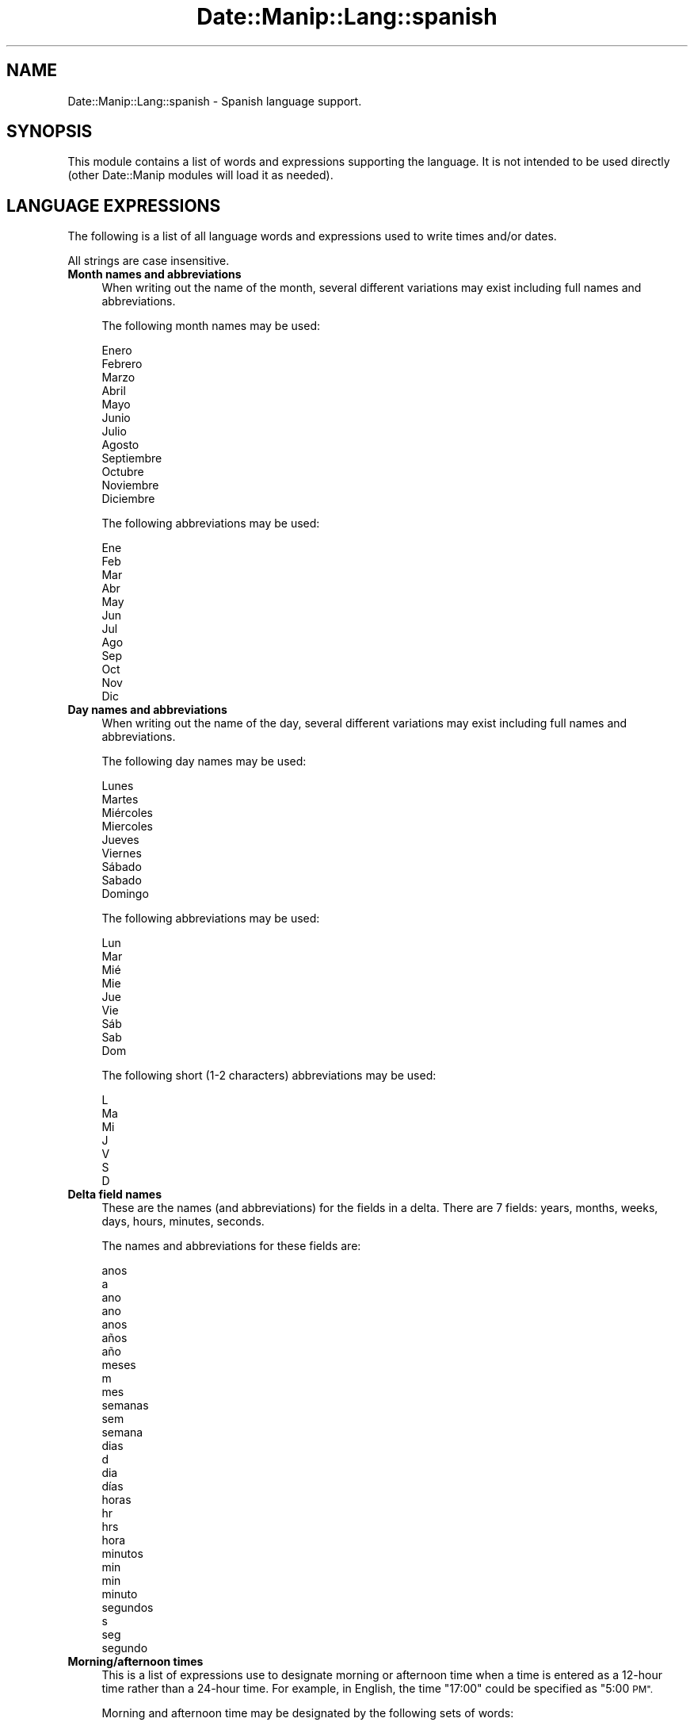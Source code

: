 .\" Automatically generated by Pod::Man 4.14 (Pod::Simple 3.43)
.\"
.\" Standard preamble:
.\" ========================================================================
.de Sp \" Vertical space (when we can't use .PP)
.if t .sp .5v
.if n .sp
..
.de Vb \" Begin verbatim text
.ft CW
.nf
.ne \\$1
..
.de Ve \" End verbatim text
.ft R
.fi
..
.\" Set up some character translations and predefined strings.  \*(-- will
.\" give an unbreakable dash, \*(PI will give pi, \*(L" will give a left
.\" double quote, and \*(R" will give a right double quote.  \*(C+ will
.\" give a nicer C++.  Capital omega is used to do unbreakable dashes and
.\" therefore won't be available.  \*(C` and \*(C' expand to `' in nroff,
.\" nothing in troff, for use with C<>.
.tr \(*W-
.ds C+ C\v'-.1v'\h'-1p'\s-2+\h'-1p'+\s0\v'.1v'\h'-1p'
.ie n \{\
.    ds -- \(*W-
.    ds PI pi
.    if (\n(.H=4u)&(1m=24u) .ds -- \(*W\h'-12u'\(*W\h'-12u'-\" diablo 10 pitch
.    if (\n(.H=4u)&(1m=20u) .ds -- \(*W\h'-12u'\(*W\h'-8u'-\"  diablo 12 pitch
.    ds L" ""
.    ds R" ""
.    ds C` ""
.    ds C' ""
'br\}
.el\{\
.    ds -- \|\(em\|
.    ds PI \(*p
.    ds L" ``
.    ds R" ''
.    ds C`
.    ds C'
'br\}
.\"
.\" Escape single quotes in literal strings from groff's Unicode transform.
.ie \n(.g .ds Aq \(aq
.el       .ds Aq '
.\"
.\" If the F register is >0, we'll generate index entries on stderr for
.\" titles (.TH), headers (.SH), subsections (.SS), items (.Ip), and index
.\" entries marked with X<> in POD.  Of course, you'll have to process the
.\" output yourself in some meaningful fashion.
.\"
.\" Avoid warning from groff about undefined register 'F'.
.de IX
..
.nr rF 0
.if \n(.g .if rF .nr rF 1
.if (\n(rF:(\n(.g==0)) \{\
.    if \nF \{\
.        de IX
.        tm Index:\\$1\t\\n%\t"\\$2"
..
.        if !\nF==2 \{\
.            nr % 0
.            nr F 2
.        \}
.    \}
.\}
.rr rF
.\" ========================================================================
.\"
.IX Title "Date::Manip::Lang::spanish 3"
.TH Date::Manip::Lang::spanish 3 "2022-06-01" "perl v5.36.0" "User Contributed Perl Documentation"
.\" For nroff, turn off justification.  Always turn off hyphenation; it makes
.\" way too many mistakes in technical documents.
.if n .ad l
.nh
.SH "NAME"
Date::Manip::Lang::spanish \- Spanish language support.
.SH "SYNOPSIS"
.IX Header "SYNOPSIS"
This module contains a list of words and expressions supporting
the language. It is not intended to be used directly (other
Date::Manip modules will load it as needed).
.SH "LANGUAGE EXPRESSIONS"
.IX Header "LANGUAGE EXPRESSIONS"
The following is a list of all language words and expressions used
to write times and/or dates.
.PP
All strings are case insensitive.
.IP "\fBMonth names and abbreviations\fR" 4
.IX Item "Month names and abbreviations"
When writing out the name of the month, several different variations may
exist including full names and abbreviations.
.Sp
The following month names may be used:
.Sp
.Vb 1
\&   Enero
\&
\&   Febrero
\&
\&   Marzo
\&
\&   Abril
\&
\&   Mayo
\&
\&   Junio
\&
\&   Julio
\&
\&   Agosto
\&
\&   Septiembre
\&
\&   Octubre
\&
\&   Noviembre
\&
\&   Diciembre
.Ve
.Sp
The following abbreviations may be used:
.Sp
.Vb 1
\&   Ene
\&
\&   Feb
\&
\&   Mar
\&
\&   Abr
\&
\&   May
\&
\&   Jun
\&
\&   Jul
\&
\&   Ago
\&
\&   Sep
\&
\&   Oct
\&
\&   Nov
\&
\&   Dic
.Ve
.IP "\fBDay names and abbreviations\fR" 4
.IX Item "Day names and abbreviations"
When writing out the name of the day, several different variations may
exist including full names and abbreviations.
.Sp
The following day names may be used:
.Sp
.Vb 1
\&   Lunes
\&
\&   Martes
\&
\&   Miércoles
\&   Miercoles
\&
\&   Jueves
\&
\&   Viernes
\&
\&   Sábado
\&   Sabado
\&
\&   Domingo
.Ve
.Sp
The following abbreviations may be used:
.Sp
.Vb 1
\&   Lun
\&
\&   Mar
\&
\&   Mié
\&   Mie
\&
\&   Jue
\&
\&   Vie
\&
\&   Sáb
\&   Sab
\&
\&   Dom
.Ve
.Sp
The following short (1\-2 characters) abbreviations may be used:
.Sp
.Vb 1
\&   L
\&
\&   Ma
\&
\&   Mi
\&
\&   J
\&
\&   V
\&
\&   S
\&
\&   D
.Ve
.IP "\fBDelta field names\fR" 4
.IX Item "Delta field names"
These are the names (and abbreviations) for the fields in a delta.  There are
7 fields: years, months, weeks, days, hours, minutes, seconds.
.Sp
The names and abbreviations for these fields are:
.Sp
.Vb 7
\&   anos
\&   a
\&   ano
\&   ano
\&   anos
\&   años
\&   año
\&
\&   meses
\&   m
\&   mes
\&
\&   semanas
\&   sem
\&   semana
\&
\&   dias
\&   d
\&   dia
\&   días
\&
\&   horas
\&   hr
\&   hrs
\&   hora
\&
\&   minutos
\&   min
\&   min
\&   minuto
\&
\&   segundos
\&   s
\&   seg
\&   segundo
.Ve
.IP "\fBMorning/afternoon times\fR" 4
.IX Item "Morning/afternoon times"
This is a list of expressions use to designate morning or afternoon time
when a time is entered as a 12\-hour time rather than a 24\-hour time.
For example, in English, the time \*(L"17:00\*(R" could be specified as \*(L"5:00 \s-1PM\*(R".\s0
.Sp
Morning and afternoon time may be designated by the following sets of
words:
.Sp
.Vb 2
\&   AM
\&   A.M.
\&
\&   PM
\&   P.M.
.Ve
.IP "\fBEach or every\fR" 4
.IX Item "Each or every"
There are a list of words that specify every occurrence of something.  These
are used in the following phrases:
.Sp
.Vb 3
\&   EACH Monday
\&   EVERY Monday
\&   EVERY month
.Ve
.Sp
The following words may be used:
.Sp
.Vb 1
\&   cada
.Ve
.IP "\fBNext/Previous/Last occurrence\fR" 4
.IX Item "Next/Previous/Last occurrence"
There are a list of words that may be used to specify the next,
previous, or last occurrence of something.  These words could be used
in the following phrases:
.Sp
.Vb 1
\&   NEXT week
\&
\&   LAST Tuesday
\&   PREVIOUS Tuesday
\&
\&   LAST day of the month
.Ve
.Sp
The following words may be used:
.Sp
Next occurrence:
.Sp
.Vb 1
\&   siguiente
.Ve
.Sp
Previous occurrence:
.Sp
.Vb 1
\&   anterior
.Ve
.Sp
Last occurrence:
.Sp
.Vb 2
\&   ultimo
\&   último
.Ve
.IP "\fBDelta words for going forward/backward in time\fR" 4
.IX Item "Delta words for going forward/backward in time"
When parsing deltas, there are words that may be used to specify
the the delta will refer to a time in the future or to a time in
the past (relative to some date).  In English, for example, you
might say:
.Sp
.Vb 2
\&   IN 5 days
\&   5 days AGO
.Ve
.Sp
The following words may be used to specify deltas that refer to
dates in the past or future respectively:
.Sp
.Vb 1
\&   hace
\&
\&   en
\&   later
.Ve
.IP "\fBBusiness mode\fR" 4
.IX Item "Business mode"
This contains two lists of words which can be used to specify a standard
(i.e. non-business) delta or a business delta.
.Sp
Previously, it was used to tell whether the delta was approximate or exact,
but now this list is not used except to force the delta to be standard.
.Sp
The following words may be used:
.Sp
.Vb 2
\&   exactamente
\&   aproximadamente
.Ve
.Sp
The following words may be used to specify a business delta:
.Sp
.Vb 1
\&   laborales
.Ve
.IP "\fBNumbers\fR" 4
.IX Item "Numbers"
Numbers may be spelled out in a variety of ways.  The following sets correspond
to the numbers from 1 to 53:
.Sp
.Vb 6
\&   1o
\&   1a
\&   uno
\&   una
\&   primero
\&   primera
\&
\&   2o
\&   2a
\&   dos
\&   segundo
\&   segunda
\&
\&   3o
\&   3a
\&   tres
\&   tercero
\&   tercera
\&
\&   4o
\&   4a
\&   cuatro
\&   cuarto
\&   cuarta
\&
\&   5o
\&   5a
\&   cinco
\&   quinto
\&   quinta
\&
\&   6o
\&   6a
\&   seis
\&   sexto
\&   sexta
\&
\&   7o
\&   7a
\&   siete
\&   séptimo
\&   séptima
\&   septimo
\&   septima
\&
\&   8o
\&   8a
\&   ocho
\&   octavo
\&   octava
\&
\&   9o
\&   9a
\&   nueve
\&   noveno
\&   novena
\&
\&   10o
\&   10a
\&   diez
\&   décimo
\&   décima
\&   decimo
\&   decima
\&
\&
\&   11o
\&   11a
\&   once
\&   undécimo
\&   undecimo
\&   décimo primero
\&   décimo primera
\&   decimo primero
\&   decimo primera
\&
\&   12o
\&   12a
\&   doce
\&   décimo segundo
\&   décimo segunda
\&   decimo segundo
\&   decimo segunda
\&
\&   13o
\&   13a
\&   trece
\&   décimo tercero
\&   décimo tercera
\&   decimo tercero
\&   decimo tercera
\&
\&   14o
\&   14a
\&   catorce
\&   décimo cuarto
\&   décimo cuarta
\&   decimo cuarto
\&   decimo cuarta
\&
\&   15o
\&   15a
\&   quince
\&   décimo quinto
\&   décimo quinta
\&   decimo quinto
\&   decimo quinta
\&
\&   16o
\&   16a
\&   dieciséis
\&   dieciseis
\&   décimo sexto
\&   décimo sexta
\&   decimo sexto
\&   decimo sexta
\&
\&   17o
\&   17a
\&   diecisiete
\&   décimo séptimo
\&   décimo séptima
\&   decimo septimo
\&   decimo septima
\&
\&   18o
\&   18a
\&   dieciocho
\&   décimo octavo
\&   décimo octava
\&   decimo octavo
\&   decimo octava
\&
\&   19o
\&   19a
\&   diecinueve
\&   décimo noveno
\&   décimo novena
\&   decimo noveno
\&   decimo novena
\&
\&   20o
\&   20a
\&   veinte
\&   vigesimo
\&   vigesima
\&   vigésimo
\&   vigésima
\&
\&
\&   21o
\&   21a
\&   veintiuno
\&   veintiuna
\&   veintiun
\&   vigésimo primero
\&   vigésimo primera
\&   vigesimo primero
\&   vigesimo primera
\&
\&   22o
\&   22a
\&   veintidós
\&   veintidos
\&   vigésimo segundo
\&   vigésimo segunda
\&   vigesimo segundo
\&   vigesimo segunda
\&
\&   23o
\&   23a
\&   veintitrés
\&   veintitres
\&   vigésimo tercero
\&   vigésimo tercera
\&   vigesimo tercero
\&   vigesimo tercera
\&
\&   24o
\&   24a
\&   veinticuatro
\&   vigésimo cuarto
\&   vigésimo cuarta
\&   vigesimo cuarto
\&   vigesimo cuarta
\&
\&   25o
\&   25a
\&   veinticinco
\&   vigésimo quinto
\&   vigésimo quinta
\&   vigesimo quinto
\&   vigesimo quinta
\&
\&   26o
\&   26a
\&   veintiséis
\&   veintiseis
\&   vigésimo sexto
\&   vigésimo sexta
\&   vigesimo sexto
\&   vigesimo sexta
\&
\&   27o
\&   27a
\&   veintisiete
\&   vigésimo séptimo
\&   vigésimo séptima
\&   vigesimo septimo
\&   vigesimo septima
\&
\&   28o
\&   28a
\&   veintiocho
\&   vigésimo octavo
\&   vigésimo octava
\&   vigesimo octavo
\&   vigesimo octava
\&
\&   29o
\&   29a
\&   veintinueve
\&   vigésimo noveno
\&   vigésimo novena
\&   vigesimo noveno
\&   vigesimo novena
\&
\&   30o
\&   30a
\&   treinta
\&   trigésimo
\&   trigésima
\&   trigesimo
\&   trigesima
\&
\&
\&   31o
\&   31a
\&   treinta y uno
\&   treinta y una
\&   trigésimo primero
\&   trigésimo primera
\&   trigesimo primero
\&   trigesimo primera
\&
\&   32o
\&   32a
\&   treinta y dos
\&   trigésimo segundo
\&   trigesimo segundo
\&   trigésimo segunda
\&   trigesimo segunda
\&
\&   33o
\&   33a
\&   treinta y tres
\&   trigésimo tercero
\&   trigesimo tercero
\&   trigésimo tercera
\&   trigesimo tercera
\&
\&   34o
\&   34a
\&   treinta y cuatro
\&   trigésimo cuarto
\&   trigesimo cuarto
\&   trigésimo cuarta
\&   trigesimo cuarta
\&
\&   35o
\&   35a
\&   treinta y cinco
\&   trigésimo quinto
\&   trigesimo quinto
\&   trigésimo quinta
\&   trigesimo quinta
\&
\&   36o
\&   36a
\&   treinta y seis
\&   trigésimo sexto
\&   trigesimo sexto
\&   trigésimo sexta
\&   trigesimo sexta
\&
\&   37o
\&   37a
\&   treinta y siete
\&   trigésimo séptimo
\&   trigesimo septimo
\&   trigésimo séptima
\&   trigesimo septima
\&
\&   38o
\&   38a
\&   treinta y ocho
\&   trigésimo octavo
\&   trigesimo octavo
\&   trigésimo octava
\&   trigesimo octava
\&
\&   39o
\&   39a
\&   treinta y nueve
\&   trigésimo noveno
\&   trigesimo noveno
\&   trigésimo novena
\&   trigesimo novena
\&
\&   40o
\&   40a
\&   cuarenta
\&   cuadragésimo
\&   cuadragesimo
\&   cuadragésima
\&   cuadragesima
\&
\&
\&   41o
\&   41a
\&   cuarenta y uno
\&   cuarenta y una
\&   cuadragésimo primero
\&   cuadragésimo primera
\&   cuadragesimo primero
\&   cuadragesimo primera
\&
\&   42o
\&   42a
\&   cuarenta y dos
\&   cuadragésimo segundo
\&   cuadragesimo segundo
\&   cuadragésimo segunda
\&   cuadragesimo segunda
\&
\&   43o
\&   43a
\&   cuarenta y tres
\&   cuadragésimo tercero
\&   cuadragesimo tercero
\&   cuadragésimo tercera
\&   cuadragesimo tercera
\&
\&   44o
\&   44a
\&   cuarenta y cuatro
\&   cuadragésimo cuarto
\&   cuadragesimo cuarto
\&   cuadragésimo cuarta
\&   cuadragesimo cuarta
\&
\&   45o
\&   45a
\&   cuarenta y cinco
\&   cuadragésimo quinto
\&   cuadragesimo quinto
\&   cuadragésimo quinta
\&   cuadragesimo quinta
\&
\&   46o
\&   46a
\&   cuarenta y seis
\&   cuadragésimo sexto
\&   cuadragesimo sexto
\&   cuadragésimo sexta
\&   cuadragesimo sexta
\&
\&   47o
\&   47a
\&   cuarenta y siete
\&   cuadragésimo séptimo
\&   cuadragesimo septimo
\&   cuadragésimo séptima
\&   cuadragesimo septima
\&
\&   48o
\&   48a
\&   cuarenta y ocho
\&   cuadragésimo octavo
\&   cuadragesimo octavo
\&   cuadragésimo octava
\&   cuadragesimo octava
\&
\&   49o
\&   49a
\&   cuarenta y nueve
\&   cuadragésimo noveno
\&   cuadragesimo noveno
\&   cuadragésimo novena
\&   cuadragesimo novena
\&
\&   50o
\&   50a
\&   cincuenta
\&   quincuagésimo
\&   quincuagésima
\&   quincuagesimo
\&   quincuagesima
\&
\&
\&   51o
\&   51a
\&   cincuenta y uno
\&   cincuenta y una
\&   quincuagésimo primero
\&   quincuagésimo primera
\&   quincuagesimo primero
\&   quincuagesimo primera
\&
\&   52o
\&   52a
\&   cincuenta y dos
\&   quincuagésimo segundo
\&   quincuagesimo segundo
\&   quincuagésimo segunda
\&   quincuagesimo segunda
\&
\&   53o
\&   53a
\&   cincuenta y tres
\&   quincuagésimo tercero
\&   quincuagesimo tercero
\&   quincuagésimo tercera
\&   quincuagesimo tercera
.Ve
.IP "\fBIgnored words\fR" 4
.IX Item "Ignored words"
In writing out dates in common forms, there are a number of words
that are typically not important.
.Sp
There is frequently a word that appears in a phrase to designate
that a time is going to be specified next.  In English, you would
use the word \s-1AT\s0 in the example:
.Sp
.Vb 1
\&   December 3 at 12:00
.Ve
.Sp
The following words may be used:
.Sp
.Vb 1
\&   a
.Ve
.Sp
Another word is used to designate one member of a set.  In English,
you would use the words \s-1IN\s0 or \s-1OF:\s0
.Sp
.Vb 2
\&   1st day OF December
\&   1st day IN December
.Ve
.Sp
The following words may be used:
.Sp
.Vb 2
\&   en
\&   de
.Ve
.Sp
Another word is use to specify that something is on a certain date.  In
English, you would use \s-1ON:\s0
.Sp
.Vb 1
\&   ON July 5th
.Ve
.Sp
The following words may be used:
.Sp
.Vb 1
\&   el
.Ve
.IP "\fBWords that set the date, time, or both\fR" 4
.IX Item "Words that set the date, time, or both"
There are some words that can be used to specify a date, a
time, or both relative to now.
.Sp
Words that set the date are similar to the English words 'yesterday'
or 'tomorrow'.  These are specified as a delta which is added to the
current time to get a date.  The time is \s-1NOT\s0 set however, so the delta
is only partially used (it should only include year, month, week, and
day fields).
.Sp
The following words may be used:
.Sp
.Vb 4
\&   Hoy                  0:0:0:0:0:0:0
\&   ayer                 \-0:0:0:1:0:0:0
\&   manana               +0:0:0:1:0:0:0
\&   mañana               +0:0:0:1:0:0:0
.Ve
.Sp
Words that set only the time of day are similar to the English words
\&'noon' or 'midnight'.
.Sp
The following words may be used:
.Sp
.Vb 2
\&   medianoche           00:00:00
\&   mediodia             12:00:00
.Ve
.Sp
Words that set the entire time and date (relative to the current
time and date) are also available.
.Sp
In English, the word 'now' is one of these.
.Sp
The following words may be used:
.Sp
.Vb 1
\&   Ahora                0:0:0:0:0:0:0
.Ve
.IP "\fBHour/Minute/Second separators\fR" 4
.IX Item "Hour/Minute/Second separators"
When specifying the time of day, the most common separator is a colon (:)
which can be used for both separators.
.Sp
Some languages use different pairs.  For example, French allows you to
specify the time as 13h30:20, so it would use the following pairs:
.Sp
.Vb 2
\&   : :
\&   h :
.Ve
.Sp
The first column is the hour-minute separator and the second column is
the minute-second separator.  Both are perl regular expressions.  When
creating a new translation, be aware that regular expressions with utf\-8
characters may be tricky.  For example, don't include the expression '[x]'
where 'x' is a utf\-8 character.
.Sp
A pair of colons is \s-1ALWAYS\s0 allowed for all languages.  If a language allows
additional pairs, they are listed here:
.Sp
.Vb 1
\&   Not defined in this language
.Ve
.IP "\fBFractional second separator\fR" 4
.IX Item "Fractional second separator"
When specifying fractional seconds, the most common way is to use a
decimal point (.).  Some languages may specify a different separator
that might be used.  If this is done, it is a regular expression.
.Sp
The decimal point is \s-1ALWAYS\s0 allowed for all languages.  If a language allows
another separator, it is listed here:
.Sp
.Vb 1
\&   Not defined in this language
.Ve
.SH "KNOWN BUGS"
.IX Header "KNOWN BUGS"
None known.
.SH "BUGS AND QUESTIONS"
.IX Header "BUGS AND QUESTIONS"
Please refer to the Date::Manip::Problems documentation for
information on submitting bug reports or questions to the author.
.SH "SEE ALSO"
.IX Header "SEE ALSO"
Date::Manip       \- main module documentation
.SH "LICENSE"
.IX Header "LICENSE"
This script is free software; you can redistribute it and/or
modify it under the same terms as Perl itself.
.SH "AUTHOR"
.IX Header "AUTHOR"
Sullivan Beck (sbeck@cpan.org)
